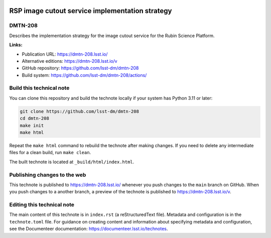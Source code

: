 .. image:: https://img.shields.io/badge/dmtn--208-lsst.io-brightgreen.svg
   :target: https://dmtn-208.lsst.io/
.. image:: https://github.com/lsst-dm/dmtn-208/workflows/CI/badge.svg
   :target: https://github.com/lsst-dm/dmtn-208/actions/

################################################
RSP image cutout service implementation strategy
################################################

DMTN-208
========

Describes the implementation strategy for the image cutout service for the Rubin Science Platform.

**Links:**

- Publication URL: https://dmtn-208.lsst.io/
- Alternative editions: https://dmtn-208.lsst.io/v
- GitHub repository: https://github.com/lsst-dm/dmtn-208
- Build system: https://github.com/lsst-dm/dmtn-208/actions/

Build this technical note
=========================

You can clone this repository and build the technote locally if your system has Python 3.11 or later:

.. code-block:: bash

   git clone https://github.com/lsst-dm/dmtn-208
   cd dmtn-208
   make init
   make html

Repeat the ``make html`` command to rebuild the technote after making changes.
If you need to delete any intermediate files for a clean build, run ``make clean``.

The built technote is located at ``_build/html/index.html``.

Publishing changes to the web
=============================

This technote is published to https://dmtn-208.lsst.io/ whenever you push changes to the ``main`` branch on GitHub.
When you push changes to a another branch, a preview of the technote is published to https://dmtn-208.lsst.io/v.

Editing this technical note
===========================

The main content of this technote is in ``index.rst`` (a reStructuredText file).
Metadata and configuration is in the ``technote.toml`` file.
For guidance on creating content and information about specifying metadata and configuration, see the Documenteer documentation: https://documenteer.lsst.io/technotes.
